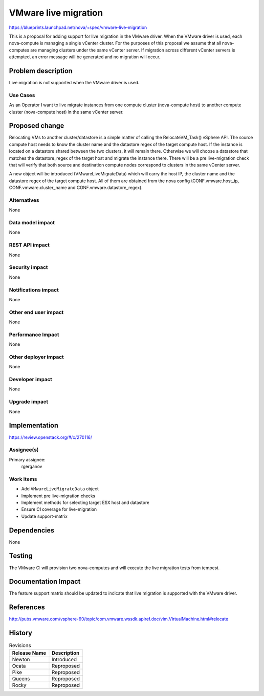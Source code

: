 ..
 This work is licensed under a Creative Commons Attribution 3.0 Unported
 License.

 http://creativecommons.org/licenses/by/3.0/legalcode

=====================
VMware live migration
=====================

https://blueprints.launchpad.net/nova/+spec/vmware-live-migration

This is a proposal for adding support for live migration in the VMware
driver. When the VMware driver is used, each nova-compute is managing a
single vCenter cluster. For the purposes of this proposal we assume that
all nova-computes are managing clusters under the same vCenter server. If
migration across different vCenter servers is attempted, an error message
will be generated and no migration will occur.

Problem description
===================

Live migration is not supported when the VMware driver is used.

Use Cases
---------

As an Operator I want to live migrate instances from one compute cluster
(nova-compute host) to another compute cluster (nova-compute host) in the
same vCenter server.

Proposed change
===============

Relocating VMs to another cluster/datastore is a simple matter of calling the
RelocateVM_Task() vSphere API. The source compute host needs to know the
cluster name and the datastore regex of the target compute host. If the
instance is located on a datastore shared between the two clusters, it will
remain there. Otherwise we will choose a datastore that matches the
datastore_regex of the target host and migrate the instance there. There will
be a pre live-migration check that will verify that both source and
destination compute nodes correspond to clusters in the same vCenter server.

A new object will be introduced (VMwareLiveMigrateData) which will carry the
host IP, the cluster name and the datastore regex of the target compute host.
All of them are obtained from the nova config (CONF.vmware.host_ip,
CONF.vmware.cluster_name and CONF.vmware.datastore_regex).

Alternatives
------------

None

Data model impact
-----------------

None

REST API impact
---------------

None

Security impact
---------------

None

Notifications impact
--------------------

None

Other end user impact
---------------------

None

Performance Impact
------------------

None

Other deployer impact
---------------------

None

Developer impact
----------------

None

Upgrade impact
--------------

None

Implementation
==============

https://review.openstack.org/#/c/270116/

Assignee(s)
-----------

Primary assignee:
  rgerganov

Work Items
----------

* Add ``VMwareLiveMigrateData`` object
* Implement pre live-migration checks
* Implement methods for selecting target ESX host and datastore
* Ensure CI coverage for live-migration
* Update support-matrix

Dependencies
============

None

Testing
=======

The VMware CI will provision two nova-computes and will execute the live
migration tests from tempest.

Documentation Impact
====================

The feature support matrix should be updated to indicate that live migration
is supported with the VMware driver.

References
==========

http://pubs.vmware.com/vsphere-60/topic/com.vmware.wssdk.apiref.doc/vim.VirtualMachine.html#relocate


History
=======

.. list-table:: Revisions
   :header-rows: 1

   * - Release Name
     - Description
   * - Newton
     - Introduced
   * - Ocata
     - Reproposed
   * - Pike
     - Reproposed
   * - Queens
     - Reproposed
   * - Rocky
     - Reproposed
